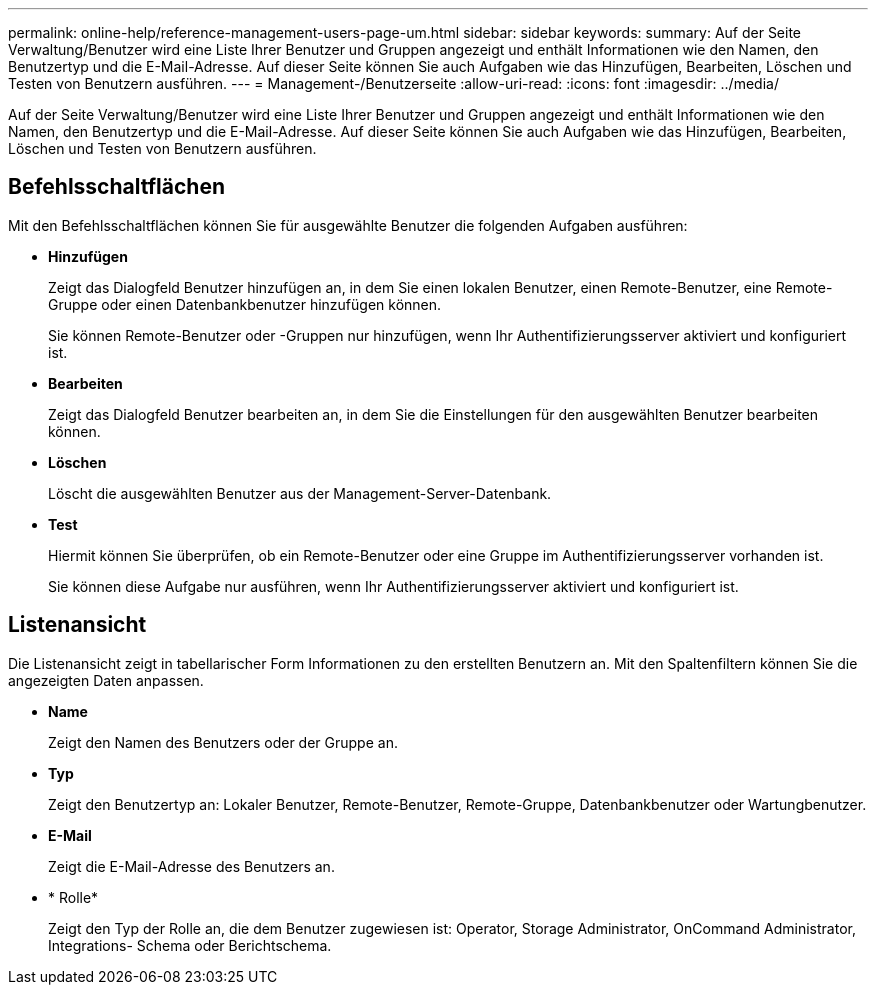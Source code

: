 ---
permalink: online-help/reference-management-users-page-um.html 
sidebar: sidebar 
keywords:  
summary: Auf der Seite Verwaltung/Benutzer wird eine Liste Ihrer Benutzer und Gruppen angezeigt und enthält Informationen wie den Namen, den Benutzertyp und die E-Mail-Adresse. Auf dieser Seite können Sie auch Aufgaben wie das Hinzufügen, Bearbeiten, Löschen und Testen von Benutzern ausführen. 
---
= Management-/Benutzerseite
:allow-uri-read: 
:icons: font
:imagesdir: ../media/


[role="lead"]
Auf der Seite Verwaltung/Benutzer wird eine Liste Ihrer Benutzer und Gruppen angezeigt und enthält Informationen wie den Namen, den Benutzertyp und die E-Mail-Adresse. Auf dieser Seite können Sie auch Aufgaben wie das Hinzufügen, Bearbeiten, Löschen und Testen von Benutzern ausführen.



== Befehlsschaltflächen

Mit den Befehlsschaltflächen können Sie für ausgewählte Benutzer die folgenden Aufgaben ausführen:

* *Hinzufügen*
+
Zeigt das Dialogfeld Benutzer hinzufügen an, in dem Sie einen lokalen Benutzer, einen Remote-Benutzer, eine Remote-Gruppe oder einen Datenbankbenutzer hinzufügen können.

+
Sie können Remote-Benutzer oder -Gruppen nur hinzufügen, wenn Ihr Authentifizierungsserver aktiviert und konfiguriert ist.

* *Bearbeiten*
+
Zeigt das Dialogfeld Benutzer bearbeiten an, in dem Sie die Einstellungen für den ausgewählten Benutzer bearbeiten können.

* *Löschen*
+
Löscht die ausgewählten Benutzer aus der Management-Server-Datenbank.

* *Test*
+
Hiermit können Sie überprüfen, ob ein Remote-Benutzer oder eine Gruppe im Authentifizierungsserver vorhanden ist.

+
Sie können diese Aufgabe nur ausführen, wenn Ihr Authentifizierungsserver aktiviert und konfiguriert ist.





== Listenansicht

Die Listenansicht zeigt in tabellarischer Form Informationen zu den erstellten Benutzern an. Mit den Spaltenfiltern können Sie die angezeigten Daten anpassen.

* *Name*
+
Zeigt den Namen des Benutzers oder der Gruppe an.

* *Typ*
+
Zeigt den Benutzertyp an: Lokaler Benutzer, Remote-Benutzer, Remote-Gruppe, Datenbankbenutzer oder Wartungbenutzer.

* *E-Mail*
+
Zeigt die E-Mail-Adresse des Benutzers an.

* * Rolle*
+
Zeigt den Typ der Rolle an, die dem Benutzer zugewiesen ist: Operator, Storage Administrator, OnCommand Administrator, Integrations- Schema oder Berichtschema.


